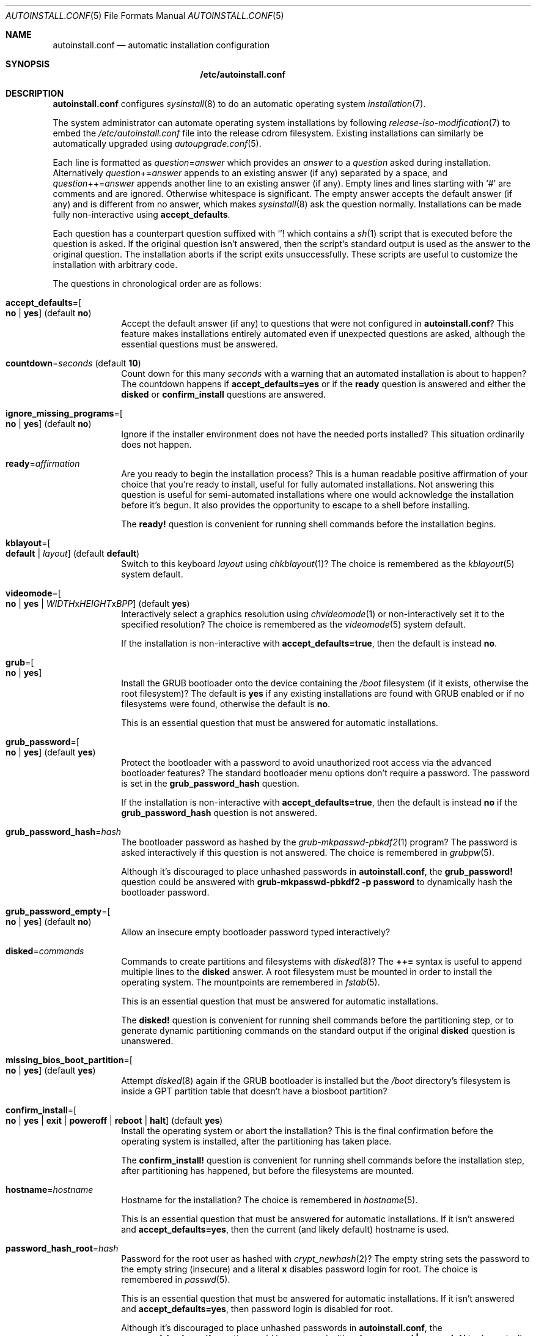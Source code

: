 .Dd April 23, 2023
.Dt AUTOINSTALL.CONF 5
.Os
.Sh NAME
.Nm autoinstall.conf
.Nd automatic installation configuration
.Sh SYNOPSIS
.Nm /etc/autoinstall.conf
.Sh DESCRIPTION
.Nm
configures
.Xr sysinstall 8
to do an automatic operating system
.Xr installation 7 .
.Pp
The system administrator can automate operating system installations by
following
.Xr release-iso-modification 7
to embed the
.Pa /etc/autoinstall.conf
file into the release cdrom filesystem.
Existing installations can similarly be automatically upgraded using
.Xr autoupgrade.conf 5 .
.Pp
Each line is formatted as
.Ar question Ns = Ns Ar answer
which provides an
.Ar answer
to a
.Ar question
asked during installation.
Alternatively
.Ar question Ns += Ns Ar answer
appends to an existing answer (if any) separated by a space, and
.Ar question Ns ++= Ns Ar answer
appends another line to an existing answer (if any).
Empty lines and lines starting with
.Sq #
are comments and are ignored.
Otherwise whitespace is significant.
The empty answer accepts the default answer (if any) and is different from no
answer, which makes
.Xr sysinstall 8
ask the question normally.
Installations can be made fully non-interactive using
.Sy accept_defaults .
.Pp
Each question has a counterpart question suffixed with
.Sq "!"
which contains a
.Xr sh 1
script that is executed before the question is asked.
If the original question isn't answered, then the script's standard output
is used as the answer to the original question.
The installation aborts if the script exits unsuccessfully.
These scripts are useful to customize the installation with arbitrary code.
.Pp
The questions in chronological order are as follows:
.Bl -tag -width "12345678"
.It Sy accept_defaults Ns "=" Ns Oo Sy no "|" yes Oc ( default Sy no )
Accept the default answer (if any) to questions that were not
configured in
.Nm ?
This feature makes installations entirely automated even if unexpected questions
are asked, although the essential questions must be answered.
.It Sy countdown Ns "=" Ns Ar seconds No ( default Li 10 )
Count down for this many
.Ar seconds
with a warning that an automated installation is about to happen?
The countdown happens if
.Sy accept_defaults=yes
or if the
.Sy ready
question is answered and either the
.Sy disked
or
.Sy confirm_install
questions are answered.
.It Sy ignore_missing_programs Ns "=" Ns Oo Sy no "|" yes Oc ( default Sy no )
Ignore if the installer environment does not have the needed ports installed?
This situation ordinarily does not happen.
.It Sy ready Ns "=" Ns Ar affirmation
Are you ready to begin the installation process?
This is a human readable positive affirmation of your choice that you're ready
to install, useful for fully automated installations.
Not answering this question is useful for semi-automated installations where one
would acknowledge the installation before it's begun.
It also provides the opportunity to escape to a shell before installing.
.Pp
The
.Sy "ready!"
question is convenient for running shell commands before the installation
begins.
.It Sy kblayout Ns "=" Ns Oo Sy default "|" Ar layout Oc ( default Sy default )
Switch to this keyboard
.Ar layout
using
.Xr chkblayout 1 ?
The choice is remembered as the
.Xr kblayout 5
system default.
.It Sy videomode Ns "=" Ns Oo Sy no "|" Sy yes "|" Ar WIDTH Ns x Ns Ar HEIGHT Ns x Ns Ar BPP Oc ( default Sy yes )
Interactively select a graphics resolution using
.Xr chvideomode 1
or non-interactively set it to the specified resolution?
The choice is remembered as the
.Xr videomode 5
system default.
.Pp
If the installation is non-interactive with
.Sy accept_defaults=true ,
then the default is instead
.Sy no .
.It Sy grub Ns "=" Ns Oo Sy no "|" Sy yes Oc
Install the GRUB bootloader onto the device containing the
.Pa /boot
filesystem (if it exists, otherwise the root filesystem)?
The default is
.Sy yes
if any existing installations are found with GRUB enabled or if no filesystems
were found, otherwise the default is
.Sy no .
.Pp
This is an essential question that must be answered for automatic installations.
.It Sy grub_password Ns "=" Ns Oo Sy no "|" Sy yes Oc ( default Sy yes )
Protect the bootloader with a password to avoid unauthorized root access via the
advanced bootloader features?
The standard bootloader menu options don't require a password.
The password is set in the
.Sy grub_password_hash
question.
.Pp
If the installation is non-interactive with
.Sy accept_defaults=true ,
then the default is instead
.Sy no
if the
.Sy grub_password_hash
question is not answered.
.It Sy grub_password_hash Ns "=" Ns Ar hash
The bootloader password as hashed by the
.Xr grub-mkpasswd-pbkdf2 1
program?
The password is asked interactively if this question is not answered.
The choice is remembered in
.Xr grubpw 5 .
.Pp
Although it's discouraged to place unhashed passwords in
.Nm ,
the
.Sy "grub_password!"
question could be answered with
.Li "grub-mkpasswd-pbkdf2 -p password"
to dynamically hash the bootloader password.
.It Sy grub_password_empty Ns "=" Ns Oo Sy no "|" Sy yes Oc ( default Sy no )
Allow an insecure empty bootloader password typed interactively?
.It Sy disked Ns "=" Ns Ar commands
Commands to create partitions and filesystems with
.Xr disked 8 ?
The
.Li ++=
syntax is useful to append multiple lines to the
.Sy disked
answer.
A root filesystem must be mounted in order to install the operating system.
The mountpoints are remembered in
.Xr fstab 5 .
.Pp
This is an essential question that must be answered for automatic installations.
.Pp
The
.Sy "disked!"
question is convenient for running shell commands before the partitioning step,
or to generate dynamic partitioning commands on the standard output if the
original
.Sy disked
question is unanswered.
.It Sy missing_bios_boot_partition Ns "=" Ns Oo Sy no "|" Sy yes Oc ( default Sy yes )
Attempt
.Xr disked 8
again if the GRUB bootloader is installed but the
.Pa /boot
directory's filesystem is inside a GPT partition table that doesn't have a
biosboot partition?
.It Sy confirm_install Ns "=" Ns Oo Sy no "|" Sy yes "|" Sy exit "|" Sy poweroff "|" Sy reboot "|" Sy halt Oc ( default Sy yes )
Install the operating system or abort the installation?
This is the final confirmation before the operating system is installed, after
the partitioning has taken place.
.Pp
The
.Sy "confirm_install!"
question is convenient for running shell commands before the installation step,
after partitioning has happened, but before the filesystems are mounted.
.It Sy hostname Ns "=" Ns Ar hostname
Hostname for the installation?
The choice is remembered in
.Xr hostname 5 .
.Pp
This is an essential question that must be answered for automatic installations.
If it isn't answered and
.Sy accept_defaults=yes ,
then the current (and likely default) hostname is used.
.It Sy password_hash_root Ns "=" Ns Ar hash
Password for the root user as hashed with
.Xr crypt_newhash 2 ?
The empty string sets the password to the empty string (insecure) and a literal
.Sy x
disables password login for root.
The choice is remembered in
.Xr passwd 5 .
.Pp
This is an essential question that must be answered for automatic installations.
If it isn't answered and
.Sy accept_defaults=yes ,
then password login is disabled for root.
.Pp
Although it's discouraged to place unhashed passwords in
.Nm ,
the
.Sy "password_hash_root!"
question could be answered with
.Li "echo password | passwd -H"
to dynamically hash the root password.
.It Sy password_hash_root Ns "=" Ns Oo Sy no "|" Sy yes Oc ( default Sy no )
Allow an insecure empty root password typed interactively?
.It Sy copy_ssh_authorized_keys_root Ns "=" Ns Oo Sy no "|" Sy yes Oc ( default Sy yes )
Copy the
.Pa /root/.ssh/authorized_keys
file (if it exists) into the installation?
.It Sy copy_ssh_config_root Ns "=" Ns Oo Sy no "|" Sy yes Oc ( default Sy yes )
Copy the
.Pa /root/.ssh/config
file (if it exists) into the installation?
.It Sy copy_ssh_id_rsa_root Ns "=" Ns Oo Sy no "|" Sy yes Oc ( default Sy yes )
Copy the
.Pa /root/.ssh/id_rsa
file (if it exists) into the installation?
.It Sy copy_ssh_known_hosts_root Ns "=" Ns Oo Sy no "|" Sy yes Oc ( default Sy yes )
Copy the
.Pa /root/.ssh/known_hosts
file (if it exists) into the installation?
.It Sy empty_password Ns "=" Ns Oo Sy no "|" Sy yes Oc ( default Sy no )
Allow insecure empty passwords for regular users?
.It Sy enable_ntpd Ns "=" Ns Oo Sy no "|" Sy yes Oc ( default Sy no )
Automatically get time from the network using
.Xr ntpd 8 ?
Note this choice has privacy implications as the servers in
.Xr ntpd.conf 5
file will be contacted in the background.
The choice is remembered in
.Pa /etc/init/local
per
.Xr init 5 .
.It Sy enable_sshd Ns "=" Ns Oo Sy no "|" Sy yes Oc ( default Sy no )
Enable the
.Xr sshd 8
secure shell server?
The choice is remembered in
.Pa /etc/init/local
per
.Xr init 5 .
.It Sy copy_sshd_config Ns "=" Ns Oo Sy no "|" Sy yes Oc ( default Sy no )
Copy the
.Pa /etc/sshd_config
file (if it exists) into the installation?
.It Sy enable_sshd_password Ns "=" Ns Oo Sy no "|" Sy yes Oc ( default Sy no )
Enable password authentication in the local
.Xr sshd 8 ?
The choice is remembered in
.Xr sshd_config 5 .
.Pp
It's strongly encouraged to answer
.Sy no
and instead use public key authentication.
The installation environment can be seeded with the ssh keys using the
.Xr release-iso-modification 7
procedure and the default answers will copy the keys into the installation.
.It Sy enable_sshd_root_password Ns "=" Ns Oo Sy no "|" Sy yes Oc ( default Sy no )
Enable ssh to the root user with password authentication?
.It Sy copy_sshd_private_keys Ns "=" Ns Oo Sy no "|" Sy yes Oc ( default Sy yes )
Copy the sshd private keys (if they exist) into the installation?
These are
.Pa /etc/ssh_host_ecdsa_key ,
.Pa /etc/ssh_host_ed25519_key ,
and
.Pa /etc/ssh_host_rsa_key .
.It Sy finally Ns "=" Ns Oo Sy exit "|" Sy poweroff "|" Sy reboot "|" Sy halt "|" Sy boot Oc ( default Sy boot )
What action should be taken when the installation is finished?
.Pp
The
.Sy "finally!"
question is convenient for running shell commands once the installation is
complete to customize the installation.
The working directory is the root filesystem of the installation with all
filesystems mounted.
The
.Li "chroot -d ."
command is useful to
.Xr chroot 8
into the new root filesystem to run commands with the
.Pa /dev
filesystem mounted.
.El
.Sh FILES
.Bl -tag -width "/etc/autoinstall.conf" -compact
.It Pa /etc/autoinstall.conf
Automatic installation configuration.
.El
.Sh EXAMPLES
.Ss Fully automated installation
To perform a fully automated installation with root login disabled, create
.Pa autoinstall.conf :
.Bd -literal -offset indentq
accept_defaults=yes
grub=yes
disked++=mktable mbr
disked++=mkpart 1 0% 100% ext2 /
hostname=dragon
password_hash_root=x
.Ed
.Pp
Then follow
.Xr release-iso-modification 7
to configure the installation medium:
.Bd -literal -offset indent
tix-iso-liveconfig --autoinstall=autoinstall.conf liveconfig
tix-iso-bootconfig \\
  --liveconfig=liveconfig --default=1 --random-seed \\
  bootconfig
tix-iso-add sortix.iso bootconfig -o autosortix.iso
.Ed
.Pp
The resulting
.Pa autosortix.iso
image will then automatically format the harddisk and install the operating
system on whatever machine it is booted on.
Take care.
.Ss Setting passwords
The
.Xr grub-mkpasswd-pbkdf2 1
command can be used to hash a GRUB password and
.Xr passwd 1
can be used to hash a user password:
.Bd -literal -offset indent
grub-mkpasswd-pbkdf2 -p bootloader-password
echo root-password | passwd -H
.Ed
.Pp
The hashes can then be inserted in
.Nm :
.Bd -literal -offset indent
grub_password_hash=grub.pbkdf2.sha512.10000.68DA[...]
password_hash_root=$2b$10$d/9pP1[...]
.Ed
.Pp
Alternatively the passwords could be embedded in
.Nm ,
however beware that your
.Nm
file and the installation medium could leak:
.Bd -literal -offset indent
grub_password_hash!=grub-mkpasswd-pbkdf2 -p bootloader-password
password_hash_root!=echo root-password | passwd -H
.Ed
.Ss Automatically install with sshd
To automatically install the operating system with sshd enabled with keys and
authorizations set up ahead of time, first create
.Pa autoinstall.conf :
.Bd -literal -offset indent
accept_defaults=yes
grub=yes
disked++=mktable mbr
disked++=mkpart 1 0% 100% ext2 /
hostname=example.com
password_hash_root=x
enable_sshd=yes
.Ed
.Pp
Then follow
.Xr release-iso-modification 7
to configure the installation medium with automated installation and sshd:
.Bd -literal -offset indent
tix-iso-liveconfig \\
  --autoinstall=autoinstall.conf \\
  --root-ssh-authorized-keys="$HOME/.ssh/id_rsa.pub" \\
  --sshd-keygen \\
  --sshd-key-known-hosts-file="$HOME/.ssh/known_hosts" \\
  --sshd-key-known-hosts-hosts="example.com example.com,192.0.2.1 192.0.2.1" \\
  liveconfig
tix-iso-bootconfig \\
  --liveconfig=liveconfig --default=1 --random-seed \\
  bootconfig
tix-iso-add sortix.iso bootconfig -o autosortix.iso
.Ed
.Pp
To ssh into the installation after it has finished:
.Bd -literal -offset indent
ssh root@example.com
.Ed
.Pp
The connection will be immediately trusted because the just-generated server
keys were associated with the hostname in the
.Pa $HOME/.ssh/known_hosts
file.
This step assumes the hostname (example.com in this example) resolves to the
installation's IP address, otherwise the IP address can be used directly.
If the IP address is known ahead of time, it should be inserted into the
space delimited
.Fl \-sshd-key-known-hosts-hosts
list of host aliases.
.Ss Automatically install into a virtual machine with sshd
To automatically install into a qemu virtual machine, follow the above example
but instead associate the server keys with your localhost and optionally use a
.Pa known_hosts
file per virtual machine.
.Bd -literal -offset indent
  ...
  --sshd-key-known-hosts-file="sortix.hdd.known_hosts" \\
  --sshd-key-known-hosts-hosts=127.0.0.1 \\
  ...
.Ed
.Pp
Create the harddisk and spawn the virtual machine and forward the local port
2222 to the virtual machine's port 22.
.Bd -literal -offset indent
qemu-img create -f qcow2 sortix.hdd 1G
qemu-system-x86_64 \\
  -vga std -m 1024 \\
  -hda sortix.hdd -cdrom autosortix.iso \\
  -device e1000,netdev=net0 \\
  -netdev user,id=net0,hostfwd=tcp:127.0.0.1:2222-:22
.Ed
.Pp
To ssh into the installation after it has finished:
.Bd -literal -offset indent
ssh -oUserKnownHostsFile=sortix.hdd.known_hosts -p 2222 root@127.0.0.1
.Ed
.Sh SEE ALSO
.Xr autoupgrade.conf 5 ,
.Xr upgrade.conf 5 ,
.Xr release-iso-modification 7 ,
.Xr upgrade 7 ,
.Xr sysupgrade 8 ,
.Xr tix 8
